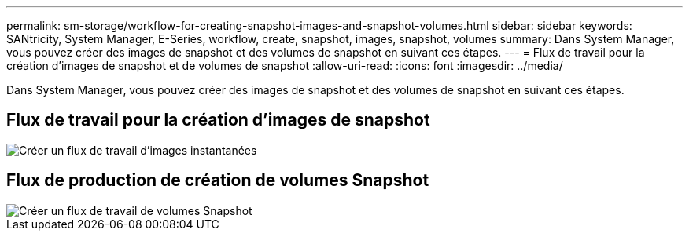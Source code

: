 ---
permalink: sm-storage/workflow-for-creating-snapshot-images-and-snapshot-volumes.html 
sidebar: sidebar 
keywords: SANtricity, System Manager, E-Series, workflow, create, snapshot, images, snapshot, volumes 
summary: Dans System Manager, vous pouvez créer des images de snapshot et des volumes de snapshot en suivant ces étapes. 
---
= Flux de travail pour la création d'images de snapshot et de volumes de snapshot
:allow-uri-read: 
:icons: font
:imagesdir: ../media/


[role="lead"]
Dans System Manager, vous pouvez créer des images de snapshot et des volumes de snapshot en suivant ces étapes.



== Flux de travail pour la création d'images de snapshot

image::../media/sam1130-flw-snapshots-create-ss-images.gif[Créer un flux de travail d'images instantanées]



== Flux de production de création de volumes Snapshot

image::../media/sam1130-flw-snapshots-create-ss-volumes.gif[Créer un flux de travail de volumes Snapshot]
